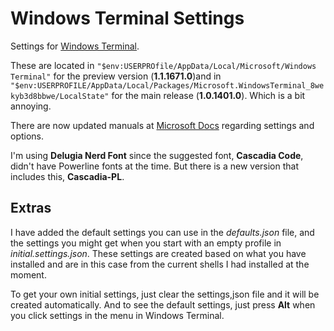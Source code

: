 * Windows Terminal Settings
Settings for [[https://github.com/microsoft/terminal][Windows Terminal]].

These are located in ~"$env:USERPROfile/AppData/Local/Microsoft/Windows Terminal"~ for the preview version (*1.1.1671.0*)and in ~"$env:USERPROFILE/AppData/Local/Packages/Microsoft.WindowsTerminal_8wekyb3d8bbwe/LocalState"~ for the main release (*1.0.1401.0*). Which is a bit annoying.

There are now updated manuals at [[https://docs.microsoft.com/en-us/windows/terminal/][Microsoft Docs]] regarding settings and options.

I'm using *Delugia Nerd Font* since the suggested font, *Cascadia Code*, didn't have Powerline fonts at the time. But there is a new version that includes this, *Cascadia-PL*.
** Extras
I have added the default settings you can use in the [[defaults.json]] file, and the settings you might get when you start with an empty profile in [[initial.settings.json]]. These settings are created based on what you have installed and are in this case from the current shells I had installed at the moment.

To get your own initial settings, just clear the settings,json file and it will be created automatically. And to see the default settings, just press *Alt* when you click settings in the menu in Windows Terminal.
